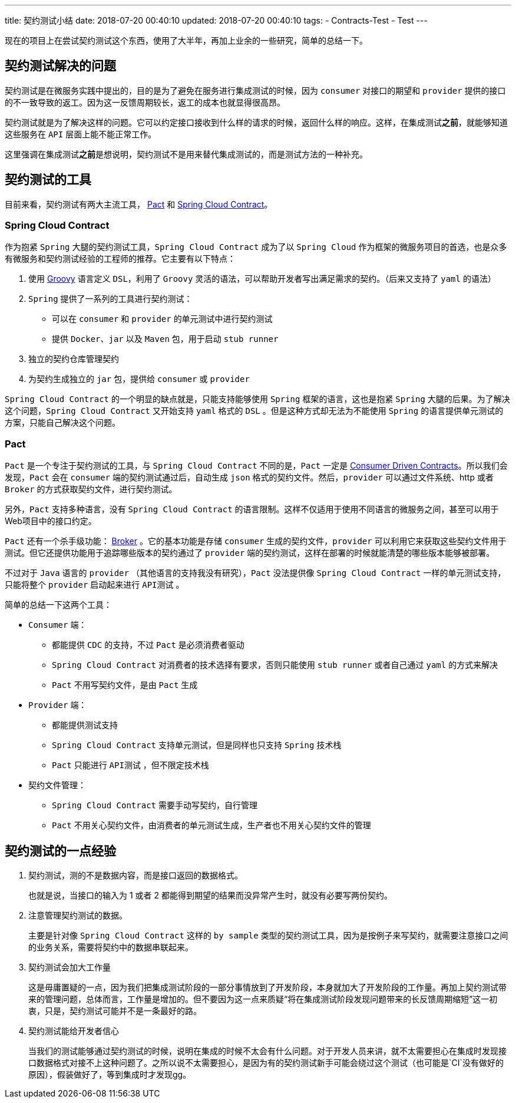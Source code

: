 ---
title: 契约测试小结
date: 2018-07-20 00:40:10
updated: 2018-07-20 00:40:10
tags: 
    - Contracts-Test
    - Test
---

现在的项目上在尝试契约测试这个东西，使用了大半年，再加上业余的一些研究，简单的总结一下。

== 契约测试解决的问题

契约测试是在微服务实践中提出的，目的是为了避免在服务进行集成测试的时候，因为 `consumer` 对接口的期望和 `provider` 提供的接口的不一致导致的返工。因为这一反馈周期较长，返工的成本也就显得很高昂。

契约测试就是为了解决这样的问题。它可以约定接口接收到什么样的请求的时候，返回什么样的响应。这样，在集成测试**之前**，就能够知道这些服务在 `API` 层面上能不能正常工作。

这里强调在集成测试**之前**是想说明，契约测试不是用来替代集成测试的，而是测试方法的一种补充。

== 契约测试的工具

目前来看，契约测试有两大主流工具， https://docs.pact.io/[Pact] 和 https://cloud.spring.io/spring*cloud*contract/[Spring Cloud Contract]。

=== Spring Cloud Contract

作为抱紧 `Spring` 大腿的契约测试工具，`Spring Cloud Contract` 成为了以 `Spring Cloud` 作为框架的微服务项目的首选，也是众多有微服务和契约测试经验的工程师的推荐。它主要有以下特点：

1. 使用 http://groovy*lang.org/[Groovy] 语言定义 `DSL`，利用了 `Groovy` 灵活的语法，可以帮助开发者写出满足需求的契约。（后来又支持了 `yaml` 的语法）
2. `Spring` 提供了一系列的工具进行契约测试：
    * 可以在 `consumer` 和 `provider` 的单元测试中进行契约测试
    * 提供 `Docker`、`jar` 以及 `Maven` 包，用于启动 `stub runner`
3. 独立的契约仓库管理契约
4. 为契约生成独立的 `jar` 包，提供给 `consumer` 或 `provider`

`Spring Cloud Contract` 的一个明显的缺点就是，只能支持能够使用 `Spring` 框架的语言，这也是抱紧 `Spring` 大腿的后果。为了解决这个问题，`Spring Cloud Contract` 又开始支持 `yaml` 格式的 `DSL` 。但是这种方式却无法为不能使用 `Spring` 的语言提供单元测试的方案，只能自己解决这个问题。

=== Pact

`Pact` 是一个专注于契约测试的工具，与 `Spring Cloud Contract` 不同的是，`Pact` 一定是 https://martinfowler.com/articles/consumerDrivenContracts.html[Consumer Driven Contracts]。所以我们会发现，`Pact` 会在 `consumer` 端的契约测试通过后，自动生成 `json` 格式的契约文件。然后，`provider` 可以通过文件系统、http 或者 `Broker` 的方式获取契约文件，进行契约测试。

另外，`Pact` 支持多种语言，没有 `Spring Cloud Contract` 的语言限制。这样不仅适用于使用不同语言的微服务之间，甚至可以用于Web项目中的接口约定。

`Pact` 还有一个杀手级功能： https://docs.pact.io/getting_started/versioning_in_the_pact_broker[Broker] 。它的基本功能是存储 `consumer` 生成的契约文件，`provider` 可以利用它来获取这些契约文件用于测试。但它还提供功能用于追踪哪些版本的契约通过了 `provider` 端的契约测试，这样在部署的时候就能清楚的哪些版本能够被部署。

不过对于 `Java` 语言的 `provider` （其他语言的支持我没有研究），`Pact` 没法提供像 `Spring Cloud Contract` 一样的单元测试支持，只能将整个 `provider` 启动起来进行 `API测试` 。

简单的总结一下这两个工具：

* `Consumer` 端：
** 都能提供 `CDC` 的支持，不过 `Pact` 是必须消费者驱动
** `Spring Cloud Contract` 对消费者的技术选择有要求，否则只能使用 `stub runner` 或者自己通过 `yaml` 的方式来解决
** `Pact` 不用写契约文件，是由 `Pact` 生成
* `Provider` 端：
** 都能提供测试支持
** `Spring Cloud Contract` 支持单元测试，但是同样也只支持 `Spring` 技术栈
** `Pact` 只能进行 `API测试` ，但不限定技术栈
* 契约文件管理：
** `Spring Cloud Contract` 需要手动写契约，自行管理
** `Pact` 不用关心契约文件，由消费者的单元测试生成，生产者也不用关心契约文件的管理

== 契约测试的一点经验

1. 契约测试，测的不是数据内容，而是接口返回的数据格式。
+
也就是说，当接口的输入为 1 或者 2 都能得到期望的结果而没异常产生时，就没有必要写两份契约。

2. 注意管理契约测试的数据。
+
主要是针对像 `Spring Cloud Contract` 这样的 `by sample` 类型的契约测试工具，因为是按例子来写契约，就需要注意接口之间的业务关系，需要将契约中的数据串联起来。

3. 契约测试会加大工作量
+
这是毋庸置疑的一点，因为我们把集成测试阶段的一部分事情放到了开发阶段，本身就加大了开发阶段的工作量。再加上契约测试带来的管理问题，总体而言，工作量是增加的。但不要因为这一点来质疑“将在集成测试阶段发现问题带来的长反馈周期缩短”这一初衷，只是，契约测试可能并不是一条最好的路。

4. 契约测试能给开发者信心
+
当我们的测试能够通过契约测试的时候，说明在集成的时候不太会有什么问题。对于开发人员来讲，就不太需要担心在集成时发现接口数据格式对接不上这种问题了。之所以说不太需要担心，是因为有的契约测试新手可能会绕过这个测试（也可能是`CI`没有做好的原因），假装做好了，等到集成时才发现gg。